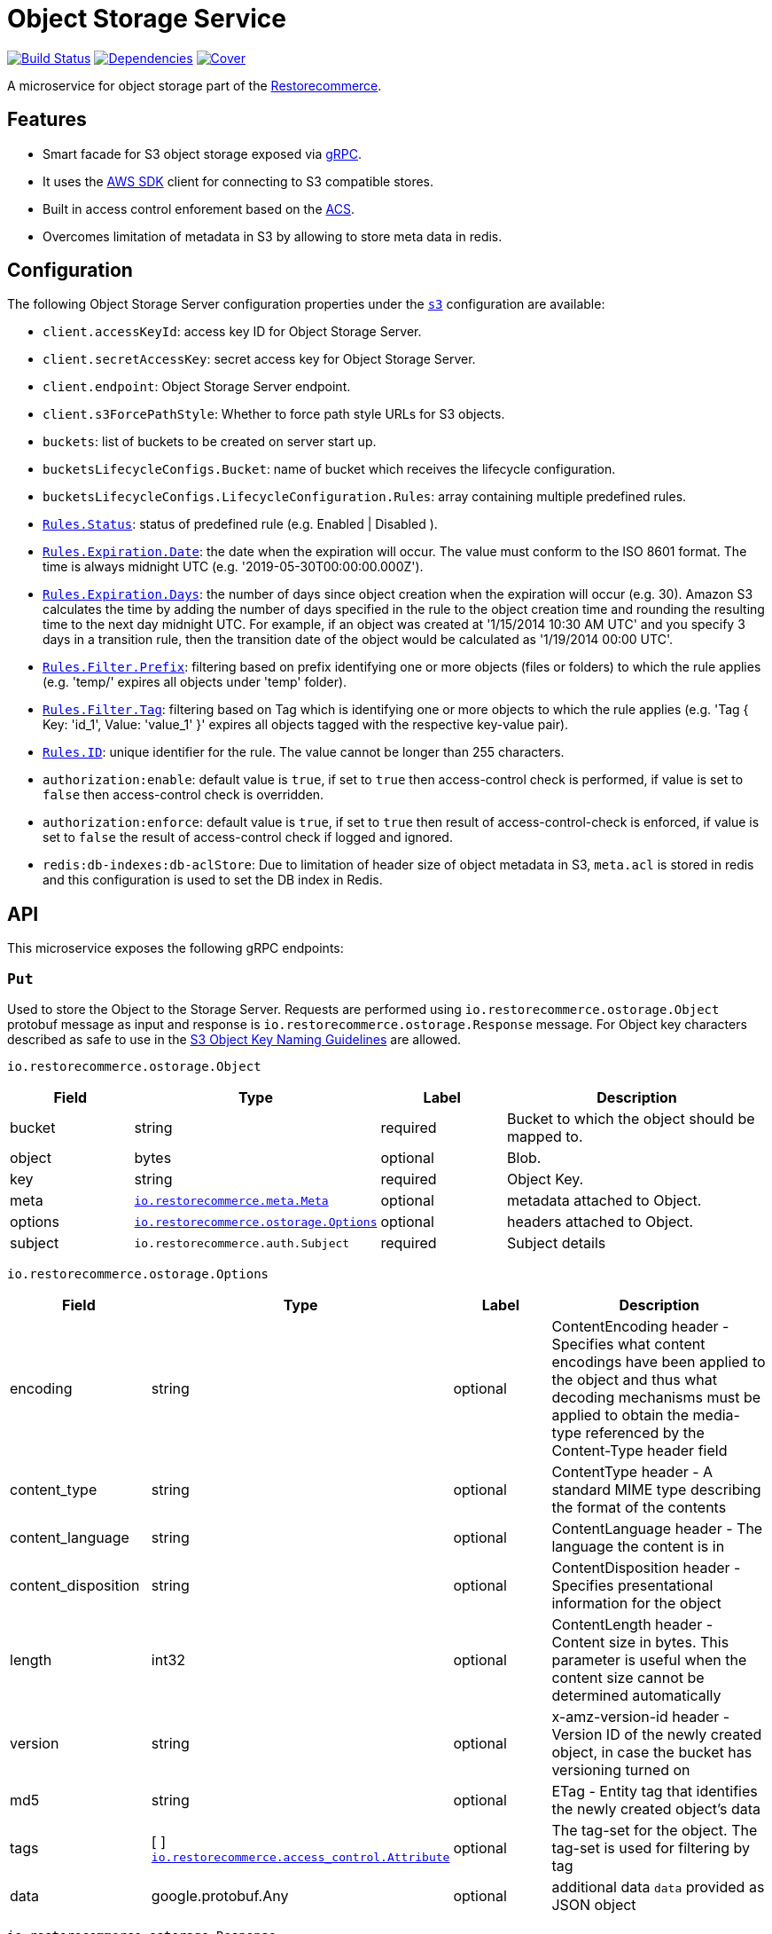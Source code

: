 = Object Storage Service

https://travis-ci.org/restorecommerce/ostorage-srv?branch=master[image:http://img.shields.io/travis/restorecommerce/ostorage-srv/master.svg?style=flat-square[Build Status]]
https://david-dm.org/restorecommerce/ostorage-srv[image:https://img.shields.io/david/restorecommerce/ostorage-srv.svg?style=flat-square[Dependencies]]
https://coveralls.io/github/restorecommerce/ostorage-srv?branch=master[image:http://img.shields.io/coveralls/restorecommerce/ostorage-srv/master.svg?style=flat-square[Cover]]

A microservice for object storage  part of the link:https://github.com/restorecommerce[Restorecommerce].

[#features]
== Features

* Smart facade for S3 object storage exposed via https://grpc.io/docs/[gRPC].
* It uses the https://www.npmjs.com/package/aws-sdk[AWS SDK] client for connecting to S3 compatible stores.
* Built in access control enforement based on the https://github.com/restorecommerce/access-control-srv[ACS].
* Overcomes limitation of metadata in S3 by allowing to store meta data in redis.

[#configuration]
== Configuration

The following Object Storage Server configuration properties under the link:https://github.com/restorecommerce/ostorage-srv/blob/master/cfg/config.json#L2[`s3`] configuration are available:

- `client.accessKeyId`: access key ID for Object Storage Server.
- `client.secretAccessKey`: secret access key for Object Storage Server.
- `client.endpoint`: Object Storage Server endpoint.
- `client.s3ForcePathStyle`: Whether to force path style URLs for S3 objects.
- `buckets`: list of buckets to be created on server start up.
- `bucketsLifecycleConfigs.Bucket`: name of bucket which receives the lifecycle configuration.
- `bucketsLifecycleConfigs.LifecycleConfiguration.Rules`: array containing multiple predefined rules.
- https://github.com/restorecommerce/ostorage-srv/blob/master/cfg/config.json#L19[`Rules.Status`]: status of predefined
rule (e.g. Enabled | Disabled ).
- https://github.com/restorecommerce/ostorage-srv/blob/master/cfg/config.json#L21[`Rules.Expiration.Date`]: the date
when the expiration will occur. The value must conform to the ISO 8601 format.
The time is always midnight UTC (e.g. '2019-05-30T00:00:00.000Z').
- https://github.com/restorecommerce/ostorage-srv/blob/master/cfg/config.json#L38[`Rules.Expiration.Days`]: the number
of days since object creation when the expiration will occur (e.g. 30).
Amazon S3 calculates the time by adding the number of days specified in the rule to the object creation time and
rounding the resulting time to the next day midnight UTC. For example, if an object was created at '1/15/2014 10:30 AM UTC'
and you specify 3 days in a transition rule, then the transition date of the object would be calculated as '1/19/2014 00:00 UTC'.
- https://github.com/restorecommerce/ostorage-srv/blob/master/cfg/config.json#L24[`Rules.Filter.Prefix`]: filtering
based on prefix identifying one or more objects (files or folders) to which the rule applies
(e.g. 'temp/' expires all objects under 'temp' folder).
- https://github.com/restorecommerce/ostorage-srv/blob/master/cfg/config.json#L41[`Rules.Filter.Tag`]: filtering based
on Tag which is identifying one or more objects to which the rule applies
(e.g. 'Tag { Key: 'id_1', Value: 'value_1' }' expires all objects tagged with the respective key-value pair).
- https://github.com/restorecommerce/ostorage-srv/blob/master/cfg/config.json#L26[`Rules.ID`]: unique identifier for the rule.
The value cannot be longer than 255 characters.
- `authorization:enable`: default value is `true`, if set to `true` then access-control check is performed, if value is set to `false` then access-control check is overridden.
- `authorization:enforce`: default value is `true`, if set to `true` then result of access-control-check is enforced, if value is set to `false` the result of access-control check if logged and ignored.
- `redis:db-indexes:db-aclStore`: Due to limitation of header size of object metadata in S3, `meta.acl` is stored in redis and this configuration is used to set the DB index in Redis.

[#API]
== API

This microservice exposes the following gRPC endpoints:

[#api_ostorage_put]
=== `Put`

Used to store the Object to the Storage Server.
Requests are performed using `io.restorecommerce.ostorage.Object` protobuf message as input and response
is `io.restorecommerce.ostorage.Response` message. For Object key characters described as safe to use in the https://docs.aws.amazon.com/AmazonS3/latest/dev/UsingMetadata.html[S3
Object Key Naming Guidelines] are allowed.

`io.restorecommerce.ostorage.Object`

[width="100%",cols="20%,16%,20%,44%",options="header",]
|==============================================================================================================================================
| Field | Type | Label | Description
| bucket | string | required | Bucket to which the object should be mapped to.
| object | bytes | optional | Blob.
| key | string | required | Object Key.
| meta | https://github.com/restorecommerce/protos/blob/master/io/restorecommerce/meta.proto[`io.restorecommerce.meta.Meta`] | optional | metadata attached to Object.
| options | https://github.com/restorecommerce/protos/blob/master/io/restorecommerce/ostorage.proto[`io.restorecommerce.ostorage.Options`] | optional | headers attached to Object.
|subject |`io.restorecommerce.auth.Subject` |required |Subject details
|==============================================================================================================================================

`io.restorecommerce.ostorage.Options`

[width="100%",cols="20%,16%,20%,44%",options="header",]
|==============================================================================================================================================
| Field | Type | Label | Description
| encoding | string | optional | ContentEncoding header - Specifies what content encodings have been applied to the object and thus what decoding mechanisms must be applied to obtain the media-type referenced by the Content-Type header field
| content_type | string | optional | ContentType header - A standard MIME type describing the format of the contents
| content_language | string | optional | ContentLanguage header - The language the content is in
| content_disposition | string | optional | ContentDisposition header - Specifies presentational information for the object
| length | int32 | optional | ContentLength header - Content size in bytes. This parameter is useful when the content size cannot be determined automatically
| version | string | optional | x-amz-version-id header - Version ID of the newly created object, in case the bucket has versioning turned on
| md5 | string | optional | ETag - Entity tag that identifies the newly created object's data
| tags | [ ] https://github.com/restorecommerce/protos/blob/master/io/restorecommerce/ostorage.proto[`io.restorecommerce.access_control.Attribute`] | optional | The tag-set for the object. The tag-set is used for filtering by tag
| data | google.protobuf.Any | optional | additional data `data` provided as JSON object
|==============================================================================================================================================

`io.restorecommerce.ostorage.Response`

[width="100%",cols="20%,16%,20%,44%",options="header",]
|==============================================================================================================================================
| Field | Type | Label | Description
| url | string | required | Url of saved Object
| bucket | string | required | Bucket to which the object is mapped to
| key | string | optional | Object Key
| meta | https://github.com/restorecommerce/protos/blob/master/io/restorecommerce/meta.proto[`io.restorecommerce.meta.Meta`] | required | metadata attached to Object
| tags | [ ] https://github.com/restorecommerce/protos/blob/master/io/restorecommerce/ostorage.proto[`io.restorecommerce.access_control.Attribute`] | optional | The tag-set for the object. The tag-set is used for filtering by tag
| length | int32 | optional | Size of uploaded object
|==============================================================================================================================================

[#api_ostorage_get]
=== `Get`

Used to retrieve the Object from the Storage Server.
Requests are performed using `io.restorecommerce.ostorage.GetRequest` protobuf message as input and response is `io.restorecommerce.ostorage.Object` message.

`io.restorecommerce.ostorage.GetRequest`

[width="100%",cols="20%,16%,20%,44%",options="header",]
|==============================================================================================================================================
| Field | Type | Label | Description
| key | string | required | Object Key
| bucket | string | required | Bucket to which the object is mapped to
| flag | boolean | optional | If flag is set to `true` only metadata of object is fetched
| download | boolean | optional | If flag is set to `true` then Content-Disposition is set as `attachment` else is set as `inline`
| subject | `io.restorecommerce.auth.Subject` | required | Subject details
|==============================================================================================================================================

[#api_ostorage_list]
=== `List`

Used to list all the Objects in a Bucket from the Storage Server.
Requests are performed using `io.restorecommerce.ostorage.ListRequest` protobuf message as input and response is `io.restorecommerce.ostorage.ListResponse` message.

`io.restorecommerce.ostorage.ListRequest`

[width="100%",cols="20%,16%,20%,44%",options="header",]
|==============================================================================================================================================
| Field | Type | Label | Description
| bucket | string | optional | bucket name to list the Objects from, if bucket name is missing then all Objects from all buckets are listed
| filters | io.restorecommerce.filter.FilterOp | optional | Filter based on fieldName, operation, value
| max_keys | int32 | optional | maximum number of keys to be returned in response
| prefix | string | optional | prefix used list specific pattern key's
|subject |`io.restorecommerce.auth.Subject` |required |Subject details
|==============================================================================================================================================

`io.restorecommerce.ostorage.ListResponse`

[width="100%",cols="20%,16%,20%,44%",options="header",]
|==============================================================================================================================================
| Field | Type | Label | Description
| response | [ ] `io.restorecommerce.ostorage.ObjectsDataWithPayloadStatus` | required | List of Objects moved
| operation_status | https://github.com/restorecommerce/libs/blob/master/packages/protos/io/restorecommerce/status.proto[`io.restorecommerce.status.OperationStatus`] | required | operation status
|==============================================================================================================================================

`io.restorecommerce.ostorage.ObjectsDataWithPayloadStatus`

[width="100%",cols="20%,16%,20%,44%",options="header",]
|==============================================================================================================================================
| Field | Type | Label | Description
| payload | `io.restorecommerce.ostorage.ObjectData` | required | Object payload
| status | https://github.com/restorecommerce/libs/blob/master/packages/protos/io/restorecommerce/status.proto[`io.restorecommerce.status.Status`] | required | Object List status
|==============================================================================================================================================

`io.restorecommerce.ostorage.ObjectData`

[width="100%",cols="20%,16%,20%,44%",options="header",]
|==============================================================================================================================================
| Field | Type | Label | Description
| url | string | required | url for Object
| object_name | string | required | Object name
| meta | https://github.com/restorecommerce/protos/blob/master/io/restorecommerce/meta.proto[`io.restorecommerce.meta.Meta`] | optional | metadata attached to Object
|==============================================================================================================================================


[#api_ostorage_move]
=== `Move`

Used to move Object safely from one bucket to another, can be used for renaming an Object as well.
Requests are performed using `io.restorecommerce.ostorage.MoveRequestList` protobuf message as input and response is `io.restorecommerce.ostorage.MoveResponseList` message.

`io.restorecommerce.ostorage.MoveRequestList`

[width="100%",cols="20%,16%,20%,44%",options="header",]
|==============================================================================================================================================
| Field | Type | Label | Description
| items | [ ] io.restorecommerce.ostorage.MoveRequestItem | required | List of Objects to be moved
| subject |`io.restorecommerce.auth.Subject` | required |Subject details
|==============================================================================================================================================

`io.restorecommerce.ostorage.MoveRequestItem`

[width="100%",cols="20%,16%,20%,44%",options="header",]
|==============================================================================================================================================
| Field | Type | Label | Description
| bucket | string | optional | destination bucket name to move the Object
| key | string | optional | destination Object key name
| sourceObject | string | optional | source bucket and key name
| meta | https://github.com/restorecommerce/protos/blob/master/io/restorecommerce/meta.proto[`io.restorecommerce.meta.Meta`] | optional | metadata attached to Object
| options | https://github.com/restorecommerce/protos/blob/master/io/restorecommerce/ostorage.proto[`io.restorecommerce.ostorage.Options`] | optional | headers attached to Object
|==============================================================================================================================================

`io.restorecommerce.ostorage.MoveResponseList`

[width="100%",cols="20%,16%,20%,44%",options="header",]
|==============================================================================================================================================
| Field | Type | Label | Description
| responses | [ ] `io.restorecommerce.ostorage.MoveResponsePayloadWithStatus` | required | List of Objects moved
| operation_status | https://github.com/restorecommerce/libs/blob/master/packages/protos/io/restorecommerce/status.proto[`io.restorecommerce.status.OperationStatus`] | required | operation status
|==============================================================================================================================================

`io.restorecommerce.ostorage.MoveResponsePayloadWithStatus`

[width="100%",cols="20%,16%,20%,44%",options="header",]
|==============================================================================================================================================
| Field | Type | Label | Description
| payload | `io.restorecommerce.ostorage.MoveResponseItem` | required | Object payload
| status | https://github.com/restorecommerce/libs/blob/master/packages/protos/io/restorecommerce/status.proto[`io.restorecommerce.status.Status`] | required | Object move status
|==============================================================================================================================================

`io.restorecommerce.ostorage.MoveResponseItem`

[width="100%",cols="20%,16%,20%,44%",options="header",]
|==============================================================================================================================================
| Field | Type | Label | Description
| bucket | string | required | destination bucket name
| key | string | required | destination Object key name
| sourceObject | string | required | source bucket and key name
| meta | https://github.com/restorecommerce/protos/blob/master/io/restorecommerce/meta.proto[`io.restorecommerce.meta.Meta`] | optional | metadata attached to Object
| options | https://github.com/restorecommerce/protos/blob/master/io/restorecommerce/ostorage.proto[`io.restorecommerce.ostorage.Options`] | optional | headers attached to Object
|==============================================================================================================================================

[#api_ostorage_delete]
=== `Delete`

Used to delete the Object mapped to the Bucket from the Storage Server.
Requests are performed using `io.restorecommerce.ostorage.Bucket` protobuf message as input and response is `io.restorecommerce.resourcebase.DeleteResponse` message.

`io.restorecommerce.ostorage.DeleteRequest`

[width="100%",cols="20%,16%,20%,44%",options="header",]
|==============================================================================================================================================
| Field | Type | Label | Description
| bucket | string | required | Bucket to which the object is mapped to
| key | string | required | Object key
|subject |`io.restorecommerce.auth.Subject` |required |Subject details
|==============================================================================================================================================

[#api_ostorage_copy]
=== `Copy`

Used to copy the Object from one location to another in the Storage Server.
If options are not provided, the object's metadata is being preserved.
When options are provided the metadata is being replaced.

Requests are performed using `io.restorecommerce.ostorage.CopyRequestList` protobuf message as input
and response is `io.restorecommerce.ostorage.CopyResponseList` message.

The copy operation can also be used to update the metadata of an object (including tagging).
In this case the concatenation of `bucket` and `key` input parameters should match the `copySource` string, in case if only object meta data information
is specified in the `io.restorecommerce.ostorage.CopyRequest` and if tagging is not specified then by default the tags from source objects are copied to the new object.

`io.restorecommerce.ostorage.CopyRequestList`

[width="100%",cols="20%,16%,20%,44%",options="header",]
|==============================================================================================================================================
| Field | Type | Label | Description
| items | https://github.com/restorecommerce/protos/blob/master/io/restorecommerce/ostorage.proto[`[\] io.restorecommerce.ostorage.CopyRequestItem`] | required | List of objects to be copied
|subject |`io.restorecommerce.auth.Subject` |required |Subject details
|==============================================================================================================================================

`io.restorecommerce.ostorage.CopyRequestItem`

[width="100%",cols="20%,16%,20%,44%",options="header",]
|==============================================================================================================================================
| Field | Type | Label | Description
| bucket |  string | required | Destination bucket
| copySource |  string | required | Source path of object to be copied
| key |  string | required | Name of object to be created
| meta | https://github.com/restorecommerce/protos/blob/master/io/restorecommerce/meta.proto[`io.restorecommerce.meta.Meta`] | optional | user defined metadata attached to Object
| options | https://github.com/restorecommerce/protos/blob/master/io/restorecommerce/ostorage.proto[`io.restorecommerce.ostorage.Options`] | optional | object metadata attached to Object.
|==============================================================================================================================================

`io.restorecommerce.ostorage.CopyResponseList`

[width="100%",cols="20%,16%,20%,44%",options="header",]
|==============================================================================================================================================
| Field | Type | Label | Description
| responses | [ ] `io.restorecommerce.ostorage.CopyResponsePayloadWithStatus` | required | List of Objects copied
| operation_status | https://github.com/restorecommerce/libs/blob/master/packages/protos/io/restorecommerce/status.proto[`io.restorecommerce.status.OperationStatus`] | required | operation status
|==============================================================================================================================================


`io.restorecommerce.ostorage.CopyResponsePayloadWithStatus`

[width="100%",cols="20%,16%,20%,44%",options="header",]
|==============================================================================================================================================
| Field | Type | Label | Description
| payload | `io.restorecommerce.ostorage.CopyResponseItem` | required | Copy Response payload
| status | https://github.com/restorecommerce/libs/blob/master/packages/protos/io/restorecommerce/status.proto[`io.restorecommerce.status.Status`] | required | Object Copy status
|==============================================================================================================================================


`io.restorecommerce.ostorage.CopyResponseItem`

[width="100%",cols="20%,16%,20%,44%",options="header",]
|==============================================================================================================================================
| Field | Type | Label | Description
| bucket |  string | required | Destination bucket
| copySource |  string | required | Source path of object to be copied
| key |  string | required | Name of object to be created
| meta | https://github.com/restorecommerce/protos/blob/master/io/restorecommerce/meta.proto[`io.restorecommerce.meta.Meta`] | optional | user defined metadata attached to Object
| options | https://github.com/restorecommerce/protos/blob/master/io/restorecommerce/ostorage.proto[`io.restorecommerce.ostorage.Options`] | optional | object metadata attached to Object.
|==============================================================================================================================================

`io.restorecommerce.ostorage.OstorageMessage`

`OstorageMessage` is used for firing events when objects are downloaded or
uploaded:

[width="100%",cols="20%,16%,20%,44%",options="header",]
|===============================================================================
| Field | Type | Label | Description
| key | string | required | Object key
| bucket | string | required | Bucket to which the object is mapped to
| metadata | google.protobuf.Any | required | Object metadata
|===============================================================================

[#events]
== Events

[#emitted-events]
=== Emitted

List of events emitted by this microservice for below topics:

[width="100%",cols="31%,33%,36%",options="header",]
|==========================================================================================================================================
| Topic Name | Event Name | Description
| `io.restorecommerce.command`  | `restoreResponse` | system restore response
|                               | `resetResponse` | system reset response
|                               | `healthCheckResponse` | system health check response
|                               | `versionResponse` | system version response
|                               | `configUpdateResponse` | configuration update response
|                               | `flushCacheResponse` | flush ACS Cache response
| `io.restorecommerce.ostorage` | `objectUploaded` | fired after an object was uploaded
|                               | `objectDownloaded` | fired after an object was downloaded
|==========================================================================================================================================

The `objectUploaded` and `objectDownloaded` events are using the message object
`io.restorecommerce.ostorage.OstorageMessage`. Structure of message is defined above.

[#consumed-events]
=== Consumed

This microservice consumes messages for the following events by topic:

[width="100%",cols="31%,33%,36%",options="header",]
|==========================================================================================================================================
| Topic Name | Event Name | Description
| `io.restorecommerce.command` | `restoreCommand` | for triggering for system restore
|                              | `resetCommand` | for triggering system reset
|                              | `healthCheckCommand` | to get system health check
|                              | `versionCommand` | to get system version
|                              | `configUpdateCommand` | used to update configurations
|                              | `setApiKeyCommand` | used to set API key
|==========================================================================================================================================

**Note**: currently restore and reset are not implemented.
